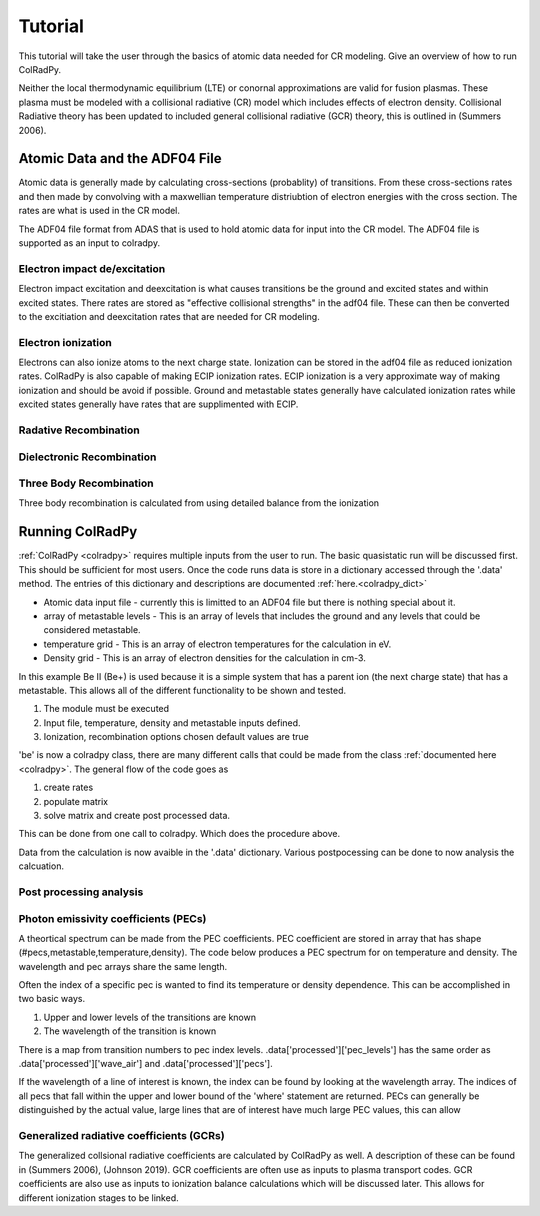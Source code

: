 =============
Tutorial
=============
This tutorial will take the user through the basics of atomic data needed for CR modeling.
Give an overview of how to run ColRadPy.

Neither the local thermodynamic equilibrium (LTE) or conornal approximations are valid for fusion plasmas.
These plasma must be modeled with a collisional radiative (CR) model which includes effects of electron density.
Collisional Radiative theory has been updated to included general collisional radiative (GCR) theory, this is
outlined in (Summers 2006).

Atomic Data and the ADF04 File
==============================
Atomic data is generally made by calculating cross-sections (probablity) of transitions.
From these cross-sections rates and then made by convolving with a maxwellian temperature distriubtion of electron
energies with the cross section. The rates are what is used in the CR model.

The ADF04 file format from ADAS that is used to hold atomic data for input into the CR model. The ADF04 file is supported as
an input to colradpy.

Electron impact de/excitation
-----------------------------
Electron impact excitation and deexcitation is what causes transitions be the ground and excited states and within excited
states. There rates are stored as "effective collisional strengths" in the adf04 file. These can then be converted to the
excitiation and deexcitation rates that are needed for CR modeling.

Electron ionization
-------------------
Electrons can also ionize atoms to the next charge state. Ionization can be stored in the adf04 file as reduced ionization
rates. ColRadPy is also capable of making ECIP ionization rates. ECIP ionization is a very approximate way of making ionization
and should be avoid if possible. Ground and metastable states generally have calculated ionization rates while excited states
generally have rates that are supplimented with ECIP.

Radative Recombination
----------------------


Dielectronic Recombination
----------------------


Three Body Recombination
------------------------
Three body recombination is calculated from using detailed balance from the ionization


Running ColRadPy
================

:ref:`ColRadPy <colradpy>` requires multiple inputs from the user to run.
The basic quasistatic run will be discussed first. This should be sufficient for most users.
Once the code runs data is store in a dictionary accessed through the '.data' method.
The entries of this dictionary and descriptions are documented :ref:`here.<colradpy_dict>`

* Atomic data input file - currently this is limitted to an ADF04 file but there is nothing special about it.

* array of metastable levels - This is an array of levels that includes the ground and any levels that could be considered metastable.

* temperature grid - This is an array of electron temperatures for the calculation in eV.

* Density grid     - This is an array of electron densities for the calculation in cm-3.




In this example Be II (Be+) is used because it is a simple system that has a parent ion
(the next charge state) that has a metastable.
This allows all of the different functionality to be shown and tested.


#. The module  must be executed
#. Input file, temperature, density and metastable inputs defined.
#. Ionization, recombination options chosen default values are true


.. code-block:: python
   :linenos:
      
   %run colradpy_class.py
   fil = 'cpb03_ls#be0.dat' #adf04 file
   temperature_arr = np.array([10,50,100]) #eV
   metastable_levels = np.array([0])   #metastable level, just ground chosen here
   density_arr =     np.array([1.e13,4.e14]) # cm-3
   be = colradpy(fil,metastable_levels,temperature_arr,density_arr,use_recombination=True,
                 use_recombination_three_body = True,use_ionization=True,suppliment_with_ecip=True)


'be' is now a colradpy class, there are many different calls that could be made from the class :ref:`documented here <colradpy>`.
The general flow of the code goes as


#. create rates
#. populate matrix
#. solve matrix and create post processed data.

   
.. code-block:: python
   :linenos:

   if(be.data['user']['use_ionization']):
       be.make_ioniz_from_reduced_ionizrates()
   if(be.data['user']['suppliment_with_ecip']):
       be.make_ecip()
       be.suppliment_with_ecip()
   if(be.data['user']['use_recombination']):
       be.make_recombination_rates_from_file()
   if(be.data['user']['use_recombination_three_body']):
       be.make_three_body_recombination()
   be.make_electron_excitation_rates()
       
   
.. code-block:: python
   :linenos:

   be.populate_cr_matrix()


.. code-block:: python
   :linenos:

   be.solve_quasi_static()
   
   
This can be done from one call to colradpy. Which does the procedure above.

.. code-block:: python
   :linenos:

   be.solve_cr_qausistatic()


Data from the calculation is now avaible in the '.data' dictionary.
Various postpocessing can be done to now analysis the calcuation.



Post processing analysis
------------------------



Photon emissivity coefficients (PECs)
--------------------------------------

A theortical spectrum can be made from the PEC coefficients.
PEC coefficient are stored in array that has shape (#pecs,metastable,temperature,density).
The code below produces a PEC spectrum for on temperature and density.
The wavelength and pec arrays share the same length.

.. code-block:: python
   :linenos:
      
   import matplotlib.pyplot as plt
   plt.ion()
   met = 0 #metastable 0, this corresponds to the ground state
   te = 0 #first temperature in the grid
   ne = 0 #frist density in the grid
   plt.plot(be.data['processed']['wave_air'],be.data['processed']['PECS'][:,met,te,ne])
   
   
Often the index of a specific pec is wanted to find its temperature or density dependence.
This can be accomplished in two basic ways.

#. Upper and lower levels of the transitions are known
#. The wavelength of the transition is known

There is a map from transition numbers to pec index levels. .data['processed']['pec_levels'] has
the same order as .data['processed']['wave_air'] and .data['processed']['pecs'].


.. code-block:: python
   :linenos:

   print(np.shape(be.data['processed']['wave_air']),
         np.shape(be.data['processed']['pecs']),
	 np.shape(be.data['processed']['pec_levels']))
   #(320,) (320, 3, 1, 1) (320, 2)

   upper_ind = 10 #ninth excited state
   lower_ind = 0  #ground state

   pec_ind = np.where( (be.data['processed']['pec_levels'][:,0] == upper_ind) &\
                       (be.data['processed']['pec_levels'][:,1] == lower_ind))[0]

   plt.figure()
   #plot the temeprature dependence of the chosen pec at first density in the grid
   plt.title('Temperature dependence of line ' +\
              str(be.data['processed']['wave_air'][pec_ind]) +' nm')
   plt.plot(be.data['user']['temp_grid'],be.data['processed']['pecs'][pec_ind,met,:,ne])
   plt.xlabel('Temperature (eV)')
   plt.ylabel('PEC (ph cm-3 s-1)')

   plt.figure()
   #plot the density dependence of the chosen pec at first density in the grid
   plt.title('Density dependence of line ' +\
              str(be.data['processed']['wave_air'][pec_ind]) +' nm')
   plt.plot(be.data['user']['dens_grid'],be.data['processed']['pecs'][pec_ind,met,te,:])
   plt.xlabel('Density (cm-3)')
   plt.ylabel('PEC (ph cm-3 s-1)')   


If the wavelength of a line of interest is known, the index can be found by looking at the
wavelength array.
The indices of all pecs that fall within the upper and lower bound of the 'where' statement are
returned. PECs can generally be distinguished by the actual value, large lines that are of interest
have much large PEC values, this can allow 

      
.. code-block:: python
   :linenos:

   #want to find the index of Be I line at 351.55
   pec_ind = np.where( (be.data['processed']['wave_air'] <352) &\
                       (be.data['processed']['wave_air'] >351))
   print('Wavelength from file ' + str(be.data['processed']['wave_air'][pec_ind[0]]))
   print('PEC upper and lower levels '+ str(be.data['processed']['pec_levels'][pec_ind[0]]))
   

Generalized radiative coefficients (GCRs)
-----------------------------------------

The generalized collsional radiative coefficients are calculated by ColRadPy as well.
A description of these can be found in (Summers 2006), (Johnson 2019).
GCR coefficients are often use as inputs to plasma transport codes.
GCR coefficients are also use as inputs to ionization balance calculations which will be discussed
later. This allows for different ionization stages to be linked.




.. code-block:: python
   :linenos:
   #plotting the QCD
   plt.figure()
   plt.plot(be.data['user']['temp_grid'],
            be.data['processed']['qcd'][0,0,:,0],
	    label = 'metastable cross coupling coefficient 1->2')
	    
   plt.plot(be.data['user']['temp_grid'],
            be.data['processed']['qcd'][1,0,:,0],
	    label = 'metastable cross coupling coefficient 2->1')
   plt.legend()
   plt.xlabel('Temperature (eV)')
   plt.ylabel('QCD (cm-3 s-1)')
   

.. code-block:: python
   :linenos:
   #plotting the SCD
   plt.figure()
   plt.plot(be.data['user']['temp_grid'],
            be.data['processed']['scd'][0,0,:,0],
	    label = 'metastable cross coupling coefficient 1->1')
	    
   plt.plot(be.data['user']['temp_grid'],
            be.data['processed']['scd'][1,0,:,0],
	    label = 'metastable cross coupling coefficient 2->1')
   plt.legend()
   plt.xlabel('Temperature (eV)')
   plt.ylabel('SCD (ion cm-3 s-1)')
